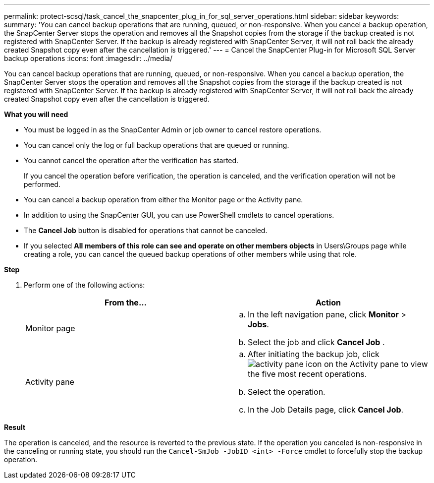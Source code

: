 ---
permalink: protect-scsql/task_cancel_the_snapcenter_plug_in_for_sql_server_operations.html
sidebar: sidebar
keywords:
summary: 'You can cancel backup operations that are running, queued, or non-responsive. When you cancel a backup operation, the SnapCenter Server stops the operation and removes all the Snapshot copies from the storage if the backup created is not registered with SnapCenter Server. If the backup is already registered with SnapCenter Server, it will not roll back the already created Snapshot copy even after the cancellation is triggered.'
---
= Cancel the SnapCenter Plug-in for Microsoft SQL Server backup operations
:icons: font
:imagesdir: ../media/

[.lead]
You can cancel backup operations that are running, queued, or non-responsive. When you cancel a backup operation, the SnapCenter Server stops the operation and removes all the Snapshot copies from the storage if the backup created is not registered with SnapCenter Server. If the backup is already registered with SnapCenter Server, it will not roll back the already created Snapshot copy even after the cancellation is triggered.

*What you will need*

* You must be logged in as the SnapCenter Admin or job owner to cancel restore operations.
* You can cancel only the log or full backup operations that are queued or running.
* You cannot cancel the operation after the verification has started.
+
If you cancel the operation before verification, the operation is canceled, and the verification operation will not be performed.

* You can cancel a backup operation from either the Monitor page or the Activity pane.
* In addition to using the SnapCenter GUI, you can use PowerShell cmdlets to cancel operations.
* The *Cancel Job* button is disabled for operations that cannot be canceled.
* If you selected *All members of this role can see and operate on other members objects* in Users\Groups page while creating a role, you can cancel the queued backup operations of other members while using that role.

*Step*

. Perform one of the following actions:
+
|===
| From the...| Action

a|
Monitor page
a|

 .. In the left navigation pane, click *Monitor* > *Jobs*.
 .. Select the job and click *Cancel Job* .

a|
Activity pane
a|

 .. After initiating the backup job, click image:../media/activity_pane_icon.gif[] on the Activity pane to view the five most recent operations.
 .. Select the operation.
 .. In the Job Details page, click *Cancel Job*.

+
|===

*Result*

The operation is canceled, and the resource is reverted to the previous state. If the operation you canceled is non-responsive in the canceling or running state, you should run the `Cancel-SmJob -JobID <int> -Force` cmdlet to forcefully stop the backup operation.
